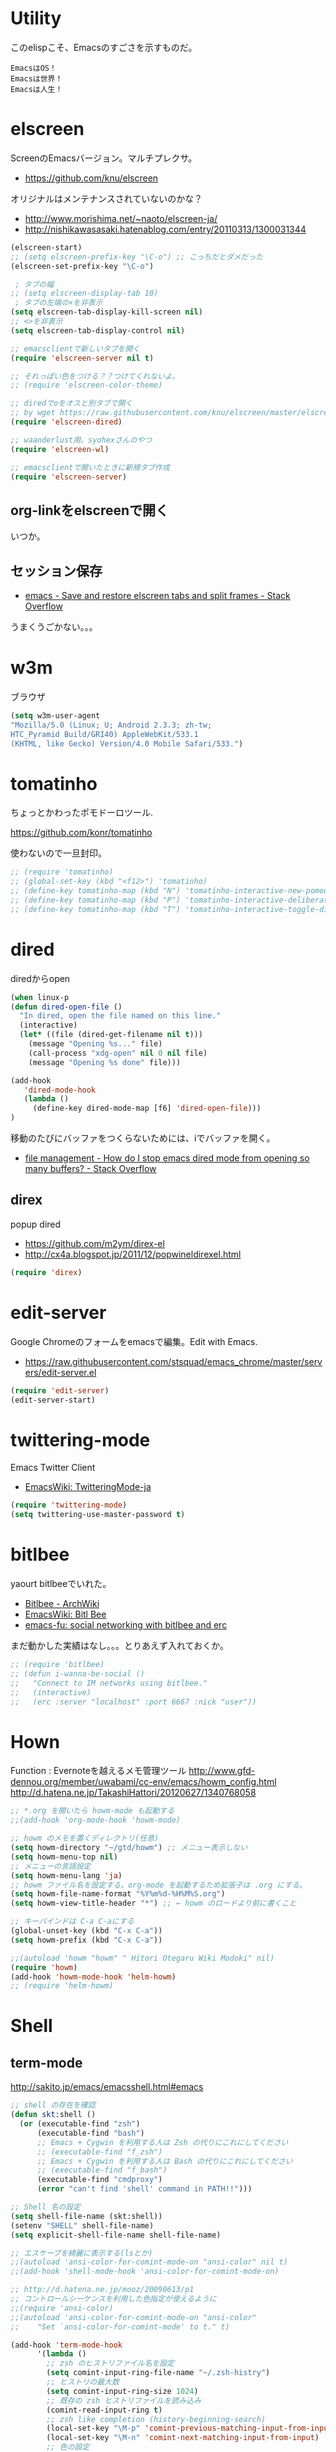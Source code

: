 * Utility

このelispこそ、Emacsのすごさを示すものだ。

#+begin_src text
  EmacsはOS！
  Emacsは世界！
  Emacsは人生！
#+end_src

* elscreen
ScreenのEmacsバージョン。マルチプレクサ。

- https://github.com/knu/elscreen

オリジナルはメンテナンスされていないのかな？

- http://www.morishima.net/~naoto/elscreen-ja/
- http://nishikawasasaki.hatenablog.com/entry/20110313/1300031344

#+begin_src emacs-lisp
(elscreen-start)
;; (setq elscreen-prefix-key "\C-o") ;; こっちだとダメだった
(elscreen-set-prefix-key "\C-o")

 ; タブの幅
;; (setq elscreen-display-tab 10)
 ; タブの左端の×を非表示
(setq elscreen-tab-display-kill-screen nil)
;; <>を非表示
(setq elscreen-tab-display-control nil)

;; emacsclientで新しいタブを開く
(require 'elscreen-server nil t)

;; それっぽい色をつける？？つけてくれないよ。
;; (require 'elscreen-color-theme)

;; diredでoをオスと別タブで開く
;; by wget https://raw.githubusercontent.com/knu/elscreen/master/elscreen-dired.el
(require 'elscreen-dired)

;; waanderlust用。syohexさんのやつ
(require 'elscreen-wl)

;; emacsclientで開いたときに新規タブ作成
(require 'elscreen-server)
#+end_src

** org-linkをelscreenで開く
   いつか。

** セッション保存
 -  [[http://stackoverflow.com/questions/22445670/save-and-restore-elscreen-tabs-and-split-frames][emacs - Save and restore elscreen tabs and split frames - Stack Overflow]]

うまくうごかない。。。

* w3m
ブラウザ

#+begin_src emacs-lisp
(setq w3m-user-agent 
"Mozilla/5.0 (Linux; U; Android 2.3.3; zh-tw; 
HTC_Pyramid Build/GRI40) AppleWebKit/533.1 
(KHTML, like Gecko) Version/4.0 Mobile Safari/533.")
#+end_src

* tomatinho
ちょっとかわったポモドーロツール.

https://github.com/konr/tomatinho

使わないので一旦封印。

#+begin_src emacs-lisp
;; (require 'tomatinho)
;; (global-set-key (kbd "<f12>") 'tomatinho)
;; (define-key tomatinho-map (kbd "N") 'tomatinho-interactive-new-pomodoro)
;; (define-key tomatinho-map (kbd "P") 'tomatinho-interactive-deliberate-pause)
;; (define-key tomatinho-map (kbd "T") 'tomatinho-interactive-toggle-display)
#+end_src

* dired
diredからopen

#+begin_src emacs-lisp
(when linux-p
(defun dired-open-file ()
  "In dired, open the file named on this line."
  (interactive)
  (let* ((file (dired-get-filename nil t)))
    (message "Opening %s..." file)
    (call-process "xdg-open" nil 0 nil file)
    (message "Opening %s done" file)))

(add-hook
   'dired-mode-hook
   (lambda ()
     (define-key dired-mode-map [f6] 'dired-open-file)))
)
#+end_src

移動のたびにバッファをつくらないためには、iでバッファを開く。

- [[http://stackoverflow.com/questions/1839313/how-do-i-stop-emacs-dired-mode-from-opening-so-many-buffers][file management - How do I stop emacs dired mode from opening so many buffers? - Stack Overflow]]

** direx
popup dired

- https://github.com/m2ym/direx-el
- http://cx4a.blogspot.jp/2011/12/popwineldirexel.html

#+begin_src emacs-lisp
(require 'direx)
#+end_src

* edit-server
Google Chromeのフォームをemacsで編集。Edit with Emacs.

- https://raw.githubusercontent.com/stsquad/emacs_chrome/master/servers/edit-server.el

#+begin_src emacs-lisp
(require 'edit-server)
(edit-server-start)
#+end_src

* twittering-mode
Emacs Twitter Client

- [[http://www.emacswiki.org/emacs/TwitteringMode-ja][EmacsWiki: TwitteringMode-ja]]

#+begin_src emacs-lisp
(require 'twittering-mode)
(setq twittering-use-master-password t)
#+end_src

* bitlbee
  yaourt bitlbeeでいれた。

- [[https://wiki.archlinux.org/index.php/bitlbee][Bitlbee - ArchWiki]]
- [[http://www.emacswiki.org/emacs/BitlBee][EmacsWiki: Bitl Bee]]
- [[http://emacs-fu.blogspot.jp/2012/03/social-networking-with-bitlbee-and-erc.html][emacs-fu: social networking with bitlbee and erc]]

まだ動かした実績はなし。。。とりあえず入れておくか。

#+begin_src emacs-lisp
;; (require 'bitlbee)
;; (defun i-wanna-be-social ()
;;   "Connect to IM networks using bitlbee."
;;   (interactive)
;;   (erc :server "localhost" :port 6667 :nick "user"))
#+end_src

* Hown
 Function : Evernoteを越えるメモ管理ツール
 http://www.gfd-dennou.org/member/uwabami/cc-env/emacs/howm_config.html
 http://d.hatena.ne.jp/TakashiHattori/20120627/1340768058

#+begin_src emacs-lisp
;; *.org を開いたら howm-mode も起動する
;;(add-hook 'org-mode-hook 'howm-mode)

;; howm のメモを置くディレクトリ(任意)
(setq howm-directory "~/gtd/howm") ;; メニュー表示しない
(setq howm-menu-top nil)
;; メニューの言語設定
(setq howm-menu-lang 'ja)
;; howm ファイル名を設定する。org-mode を起動するため拡張子は .org にする。
(setq howm-file-name-format "%Y%m%d-%H%M%S.org")
(setq howm-view-title-header "*") ;; ← howm のロードより前に書くこと

;; キーバインドは C-a C-aにする
(global-unset-key (kbd "C-x C-a"))
(setq howm-prefix (kbd "C-x C-a"))

;;(autoload 'howm "howm" " Hitori Otegaru Wiki Modoki" nil)
(require 'howm)
(add-hook 'howm-mode-hook 'helm-howm)
;; (require 'helm-howm)
#+end_src

* Shell
** term-mode
   http://sakito.jp/emacs/emacsshell.html#emacs

#+begin_src emacs-lisp
;; shell の存在を確認
(defun skt:shell ()
  (or (executable-find "zsh")
      (executable-find "bash")
      ;; Emacs + Cygwin を利用する人は Zsh の代りにこれにしてください
      ;; (executable-find "f_zsh")
      ;; Emacs + Cygwin を利用する人は Bash の代りにこれにしてください
      ;; (executable-find "f_bash") 
      (executable-find "cmdproxy")
      (error "can't find 'shell' command in PATH!!")))

;; Shell 名の設定
(setq shell-file-name (skt:shell))
(setenv "SHELL" shell-file-name)
(setq explicit-shell-file-name shell-file-name)

;; エスケープを綺麗に表示する(lsとか)
;;(autoload 'ansi-color-for-comint-mode-on "ansi-color" nil t)
;;(add-hook 'shell-mode-hook 'ansi-color-for-comint-mode-on)

;; http://d.hatena.ne.jp/mooz/20090613/p1
;; コントロールシーケンスを利用した色指定が使えるように
;;(require 'ansi-color)
;;(autoload 'ansi-color-for-comint-mode-on "ansi-color"
;;    "Set `ansi-color-for-comint-mode' to t." t)

(add-hook 'term-mode-hook
	  '(lambda ()
	    ;; zsh のヒストリファイル名を設定
	    (setq comint-input-ring-file-name "~/.zsh-histry")
	    ;; ヒストリの最大数
	    (setq comint-input-ring-size 1024)
	    ;; 既存の zsh ヒストリファイルを読み込み
	    (comint-read-input-ring t)
	    ;; zsh like completion (history-beginning-search)
	    (local-set-key "\M-p" 'comint-previous-matching-input-from-input)
	    (local-set-key "\M-n" 'comint-next-matching-input-from-input)
	    ;; 色の設定
	    ;; (setq ansi-color-names-vector
	    ;;  ["#000000"           ; black
	    ;;   "#ff6565"           ; red
	    ;;   "#93d44f"           ; green
	    ;;   "#eab93d"           ; yellow
	    ;;   "#204a87"           ; blue
	    ;;   "#ce5c00"           ; magenta
	    ;;   "#89b6e2"           ; cyan
	    ;;   "#ffffff"]          ; white
	    ;;  )
	    ;; (ansi-color-for-comint-mode-on)
	    )
	  )

;; utf-8
(set-language-environment  'utf-8)
(prefer-coding-system 'utf-8)

;; Emacs が保持する terminfo を利用する
(setq system-uses-terminfo nil)

;;タブ補完できないときのおまじない。
;; http://stackoverflow.com/questions/18278310/emacs-ansi-term-not-tab-completing
(add-hook 'term-mode-hook (lambda()
        (setq yas-dont-activate t)))

;;shell の割り込みを機能させる
(defadvice term-interrupt-subjob (around ad-term-interrupt-subjob activate)
  (term-send-raw-string (kbd "C-c")))

;;シェルの行数を増やす
(add-hook 'term-mode-hook
(lambda ()
(setq term-buffer-maximum-size 10000)))

;; my-keybinds for keybinds -e
(defun term-send-forward-char ()
  (interactive)
  (term-send-raw-string "\C-f"))

(defun term-send-backward-char ()
  (interactive)
  (term-send-raw-string "\C-b"))

(defun term-send-previous-line ()
  (interactive)
  (term-send-raw-string "\C-p"))

(defun term-send-next-line ()
  (interactive)
  (term-send-raw-string "\C-n"))

(add-hook 'term-mode-hook
          '(lambda ()
             (let* ((key-and-func
                     `(("\C-p"           term-send-previous-line)
                       ("\C-n"           term-send-next-line)
                       ("\C-b"           term-send-backward-char)
                       ("\C-f"           term-send-forward-char)
                       (,(kbd "C-h")     term-send-backspace)
                       (,(kbd "C-y")     term-paste)
                       (,(kbd "ESC ESC") term-send-raw)
                       (,(kbd "C-S-p")   multi-term-prev)
                       (,(kbd "C-S-n")   multi-term-next)
                       )))
               (loop for (keybind function) in key-and-func do
                     (define-key term-raw-map keybind function)))))

;; (require 'helm-shell-history)
;; (add-hook 'term-mode-hook
;; 	  (lambda () (define-key term-raw-map (kbd "C-r") 'helm-shell-history)))
#+end_src

** Eshell
#+begin_src emacs-lisp
;; eshell
;; http://nishikawasasaki.hatenablog.com/entry/2012/09/12/233116
;; eshell での補完に auto-complete.el を使う
(require 'pcomplete)
(add-to-list 'ac-modes 'eshell-mode)
(ac-define-source pcomplete
  '((candidates . pcomplete-completions)))
(defun my-ac-eshell-mode ()
  (setq ac-sources
        '(ac-source-pcomplete
          ac-source-filename
          ac-source-files-in-current-dir
          ac-source-words-in-buffer
          ac-source-dictionary)))
(add-hook 'eshell-mode-hook
          (lambda ()
            (my-ac-eshell-mode)
            (define-key eshell-mode-map (kbd "C-i") 'auto-complete)
            (define-key eshell-mode-map [(tab)] 'auto-complete)))

;; helm で補完
(add-hook 'eshell-mode-hook
          #'(lambda ()
              (define-key eshell-mode-map
                (kbd "M-n")
                'helm-esh-pcomplete)))

;; helm で履歴から入力
(add-hook 'eshell-mode-hook
          #'(lambda ()
              (define-key eshell-mode-map
                (kbd "M-p")
                'helm-eshell-history)))

;; http://d.hatena.ne.jp/khiker/20060919/1158686507
;; キーバインドの変更
(add-hook 'eshell-mode-hook
	  '(lambda ()
	     (progn
	       (define-key eshell-mode-map "\C-a" 'eshell-bol)
	       (define-key eshell-mode-map "\C-p" 'eshell-previous-matching-input-from-input)
	       (define-key eshell-mode-map "\C-n" 'eshell-next-matching-input-from-input)
	       )
	     ))

(setq eshell-prompt-function
      (lambda ()
        (concat "[tsu-nera"
                (eshell/pwd)
                (if (= (user-uid) 0) "]\n# " "]\n$ ")
                )))

;; これで正規表現がつかえるようになる？
(setq eshell-prompt-regexp "^[^#$]*[$#] ")

;; 補完時に大文字小文字を区別しない
(setq eshell-cmpl-ignore-case t)
;; 確認なしでヒストリ保存
(setq eshell-ask-to-save-history (quote always))
;; 補完時にサイクルする
(setq eshell-cmpl-cycle-completions t)
;;補完候補がこの数値以下だとサイクルせずに候補表示
(setq eshell-cmpl-cycle-cutoff-length 5)
;; 履歴で重複を無視する
(setq eshell-hist-ignoredups t)

;; sudoのあとも補完可能に
(defun pcomplete/sudo ()
  "Completion rules for the `sudo' command."
  (let ((pcomplete-help "complete after sudo"))
    (pcomplete-here (pcomplete-here (eshell-complete-commands-list)))))

;; eshellは1つしか生成できないので、複数作成する。
;; http://stackoverflow.com/questions/2540997/create-more-than-one-eshell-instance-in-emacs
(defun make-shell (name)
  "Create a shell buffer named NAME."
  (interactive "sName: ")
  (setq name (concat "$" name))
  (eshell)
  (rename-buffer name))

;; なぜかhelmがじゃまをするな。
(add-to-list 'helm-completing-read-handlers-alist '(make-eshell . nil))

;; eshellのalias設定
(setq eshell-command-aliases-list
      (append
       (list
        (list "ll" "ls -ltr")
        (list "la" "ls -a")
        (list "l" "less")
        (list "o" "xdg-open")
        (list "lock" "gnome-screensaver-command --lock")
        (list "forced_git_local_destroy" "git fetch origin;git reset --hard origin/master")
       )
       eshell-command-aliases-list))

;; shellのキーバインド
(global-set-key (kbd "C-c t") 'eshell)

;; 別シェルを生成
(global-set-key (kbd "C-c C-x t") 'make-shell)
#+end_src

** exec-path-from-shell
   環境変数PATHを引き継ぐ。
   http://sakito.jp/emacs/emacsshell.html#emacs

#+begin_src emacs-lisp
;; パスの引き継ぎ
(require 'exec-path-from-shell)
(exec-path-from-shell-initialize)
;; (let* ((zshpath (shell-command-to-string
;; 		          "/usr/bin/env zsh -c 'printenv PATH'"))
;;               (pathlst (split-string zshpath ":")))
;;     (setq exec-path pathlst)
;;       (setq eshell-path-env zshpath)
;;         (setenv "PATH" zshpath))
#+end_src

* pdf-tools
PDF Viewer.

http://sheephead.homelinux.org/2014/03/17/7076/

githubのやつだと、コンパイルエラーするので、forkして無理やり通した。

ArchLinuxでは、GhostScriptを入れる。

#+begin_src sh
sudo pacman -S ghostscript
#+end_src

#+begin_src emacs-lisp
(when linux-p
(require 'pdf-tools)
(require 'pdf-annot)
(require 'pdf-history) 
(require 'pdf-info) 
(require 'pdf-isearch) 
(require 'pdf-links) 
(require 'pdf-misc) 
(require 'pdf-occur) 
(require 'pdf-outline) 
(require 'pdf-render) 
(require 'pdf-sync) 
(require 'tablist-filter)
(require 'tablist)
)
#+end_src

どうも、doc-view-modeがめちゃくちゃ遅い！linum-modeが有効なことが原因。
以下のページを参考に、major-modeが doc-view-modeのときは、linum-modeはdisableに。

- [[http://stackoverflow.com/questions/16132234/how-can-i-speed-up-emacs-docview-mode][How can I speed up Emacs DocView mode? - Stack Overflow]]

* calfw
Emacs用カレンダー.


